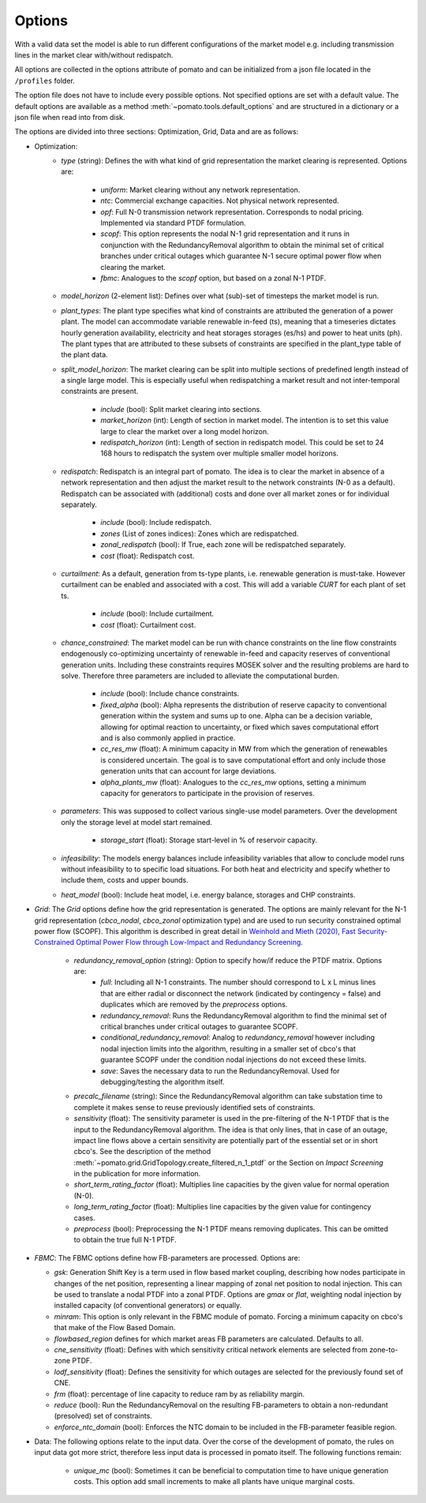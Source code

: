 
.. _sec-options:

Options
-------

With a valid data set the model is able to run different configurations of the market model e.g. 
including transmission lines in the market clear with/without redispatch.

All options are collected in the options attribute of pomato and can be initialized from a json file
located in the ``/profiles`` folder.

The option file does not have to include every possible options. Not specified options are set with 
a default value. The default options are available as a method :meth:`~pomato.tools.default_options`
and are structured in a dictionary or a json file when read into from disk.

The options are divided into three sections: Optimization, Grid, Data and are as follows:

- Optimization:
   - *type* (string): Defines the with what kind of grid representation the market clearing is 
     represented. Options are:

      - *uniform*: Market clearing without any network representation. 
      - *ntc*: Commercial exchange capacities. Not physical network represented.
      - *opf*: Full N-0 transmission network representation. Corresponds to nodal pricing. Implemented
        via standard PTDF formulation. 
      - *scopf*: This option represents the nodal N-1 grid representation and it runs in conjunction
        with the RedundancyRemoval algorithm to obtain the minimal set of critical branches under critical
        outages which guarantee N-1 secure optimal power flow when clearing the market. 
      - *fbmc*: Analogues to the *scopf* option, but based on a zonal N-1 PTDF.  

   - *model_horizon* (2-element list): Defines over what (sub)-set of timesteps the market model is run. 
   
   - *plant_types*: The plant type specifies what kind of constraints are attributed the generation 
     of a power plant. The model can accommodate variable renewable in-feed (ts), meaning that a
     timeseries dictates hourly generation availability, electricity and heat storages storages (es/hs) 
     and power to heat units (ph). The plant types that are attributed to these subsets of constraints
     are specified in the plant_type table of the plant data. 
   
   - *split_model_horizon*: The market clearing can be split into multiple sections of predefined 
     length instead of a single large model. This is especially useful when redispatching a market result
     and not inter-temporal constraints are present.

      - *include* (bool): Split market clearing into sections. 
      - *market_horizon* (int): Length of section in market model. The intention is to set this value
        large to clear the market over a long model horizon. 
      - *redispatch_horizon* (int): Length of section in redispatch model. This could be set to 24 
        168 hours to redispatch the system over multiple smaller model horizons.

   - *redispatch*: Redispatch is an integral part of pomato. The idea is to clear the market in absence
     of a network representation and then adjust the market result to the network constraints (N-0 
     as a default). Redispatch can be associated with (additional) costs and done over all market 
     zones or for individual separately. 

      - *include* (bool): Include redispatch.
      - *zones* (List of zones indices): Zones which are redispatched.
      - *zonal_redispatch* (bool): If True, each zone will be redispatched separately.  
      - *cost* (float): Redispatch cost.

   - *curtailment*: As a default, generation from ts-type plants, i.e. renewable generation is must-take.
     However curtailment can be enabled and associated with a cost. This will add a variable *CURT* for each 
     plant of set ts. 
    
      - *include* (bool): Include curtailment.
      - *cost* (float): Curtailment cost.

   - *chance_constrained*: The market model can be run with chance constraints on the line flow constraints
     endogenously co-optimizing uncertainty of renewable in-feed and capacity reserves of conventional 
     generation units. Including these constraints requires MOSEK solver and the resulting problems 
     are hard to solve. Therefore three parameters are included to alleviate the computational burden.

      - *include* (bool): Include chance constraints.
      - *fixed_alpha* (bool): Alpha represents the distribution of reserve capacity to conventional 
        generation within the system and sums up to one. Alpha can be a decision variable, allowing 
        for optimal reaction to uncertainty, or fixed which saves computational effort and is also
        commonly applied in practice. 
      - *cc_res_mw* (float): A minimum capacity in MW from which the generation of renewables is considered
        uncertain. The goal is to save computational effort and only include those generation units 
        that can account for large deviations.
      - *alpha_plants_mw* (float): Analogues to the *cc_res_mw* options, setting a minimum capacity
        for generators to participate in the provision of reserves. 

   - *parameters*: This was supposed to collect various single-use model parameters. Over the 
     development only the storage level at model start remained.

      - *storage_start* (float): Storage start-level in % of reservoir capacity. 
   
   - *infeasibility*: The models energy balances include infeasibility variables that allow to conclude
     model runs without infeasibility to to specific load situations. For both heat and electricity
     and specify whether to include them, costs and upper bounds. 

   - *heat_model* (bool): Include heat model, i.e. energy balance, storages and CHP constraints. 

- *Grid*: The *Grid* options define how the grid representation is generated. The options are mainly 
  relevant for the N-1 grid representation (*cbco_nodal*, *cbco_zonal* optimization type) and are 
  used to run security constrained optimal power flow (SCOPF). This algorithm is described in great 
  detail in `Weinhold and Mieth (2020), Fast Security-Constrained Optimal Power Flow through 
  Low-Impact and Redundancy Screening <https://ieeexplore.ieee.org/document/9094021>`_.

   - *redundancy_removal_option* (string): Option to specify how/if reduce the PTDF matrix. Options are:
      - *full*: Including all N-1 constraints. The number should correspond to L x L minus lines that 
        are either radial or disconnect the network (indicated by contingency = false) and duplicates
        which are removed by the *preprocess* options. 
      - *redundancy_removal*: Runs the RedundancyRemoval algorithm to find the minimal set of critical branches
        under critical outages to guarantee SCOPF.
      - *conditional_redundancy_removal*: Analog to *redundancy_removal* however including nodal injection limits into the 
        algorithm, resulting in a smaller set of cbco's that guarantee SCOPF under the condition 
        nodal injections do not exceed these limits. 
      - *save*: Saves the necessary data to run the RedundancyRemoval. Used for debugging/testing the
        algorithm itself. 

   - *precalc_filename* (string): Since the RedundancyRemoval algorithm can take substation time to 
     complete it makes sense to reuse previously identified sets of constraints. 
   - *sensitivity* (float): The sensitivity parameter is used in the pre-filtering of the N-1 PTDF 
     that is the input to the RedundancyRemoval algorithm. The idea is that only lines, that in case of 
     an outage, impact line flows above a certain sensitivity are potentially part of the essential 
     set or in short cbco's. See the description of the method 
     :meth:`~pomato.grid.GridTopology.create_filtered_n_1_ptdf` 
     or the Section on `Impact Screening` in the publication for more information. 
   - *short_term_rating_factor* (float): Multiplies line capacities by the given value for normal operation (N-0). 
   - *long_term_rating_factor* (float): Multiplies line capacities by the given value for contingency cases.
   - *preprocess* (bool): Preprocessing the N-1 PTDF means removing duplicates. This can be omitted
     to obtain the true full N-1 PTDF. 


- *FBMC*: The FBMC options define how FB-parameters are processed. Options are:
  
  - *gsk*: Generation Shift Key is a term used in flow based market coupling, describing how nodes
    participate in changes of the net position, representing a linear mapping of zonal net position 
    to nodal injection. This can be used to translate a nodal PTDF into a zonal PTDF. Options are 
    `gmax` or `flat`, weighting nodal injection by installed capacity (of conventional generators) 
    or equally.
  - *minram*: This option is only relevant in the FBMC module of pomato. Forcing a minimum capacity 
    on cbco's that make of the Flow Based Domain. 
  - *flowbased_region* defines for which market areas FB parameters are calculated. Defaults to all.
  - *cne_sensitivity* (float): Defines with which sensitivity critical network elements are selected
    from zone-to-zone PTDF. 
  - *lodf_sensitivity* (float): Defines the sensitivity for which outages
    are selected for the previously found set of CNE. 
  - *frm* (float): percentage of line capacity to reduce ram by as reliability margin. 
  - *reduce* (bool): Run the RedundancyRemoval on the resulting
    FB-parameters to obtain a non-redundant (presolved) set of constraints. 
  - *enforce_ntc_domain* (bool): Enforces the NTC domain to be included in the FB-parameter feasible
    region. 

- Data: The following options relate to the input data. Over the corse of the development of pomato, 
  the rules on input data got more strict, therefore less input data is processed in pomato itself. 
  The following functions remain:

   - *unique_mc* (bool): Sometimes it can be beneficial to computation time to have unique generation 
     costs. This option add small increments to make all plants have unique marginal costs.  

